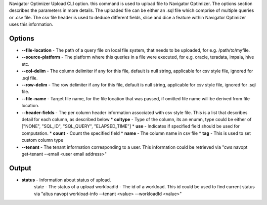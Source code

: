 Navigator Optimizer Upload CLI option. this command is used to upload file to Navigator
Optimizer. The options section describes the parameters in more details. The uploaded
file can be either an .sql file which comprise of multiple queries or .csv file. The csv
file header is used to deduce different fields, slice and dice a feature within
Navigator Optimizer uses this information.

======================
Options
======================
* **--file-location** - The path of a query file on local file system, that needs to be uploaded, for e.g. /path/to/myfile.
* **--source-platform** - The platform where this queries in a file were executed, for e.g. oracle, teradata, impala, hive etc.
* **--col-delim** -  The column delimiter if any for this file, default is null string, applicable for csv style file, ignored for .sql file.
* **--row-delim** - The row delimiter if any for this file, default is null string, applicable for csv style file, ignored for .sql file.
* **--file-name** - Target file name, for the file location that was passed, if omitted file name will be derived from file location.
* **--header-fields** - The per column header information associated with csv style file. This is a list that describes detail for each column, as described below
  * **coltype** - Type of the column, its an enumn, type could be either of ["NONE", "SQL_ID", "SQL_QUERY", "ELAPSED_TIME"]
  * **use** - Indicates if specified field should be used for computation.
  * **count** - Count the specified field
  * **name** - The column name in csv file
  * **tag** - This is used to set custom column type
* **--tenant** - The tenant information corresponding to a user. This information could be retrieved via "cws navopt get-tenant --email <user email address>"

======================
Output
======================
* **status** - Information about status of upload.
               state - The status of a upload
               workloadId - The id of a workload. This id could be used to find current status via "altus navopt workload-info --tenant <value> --workloadId <value>"

